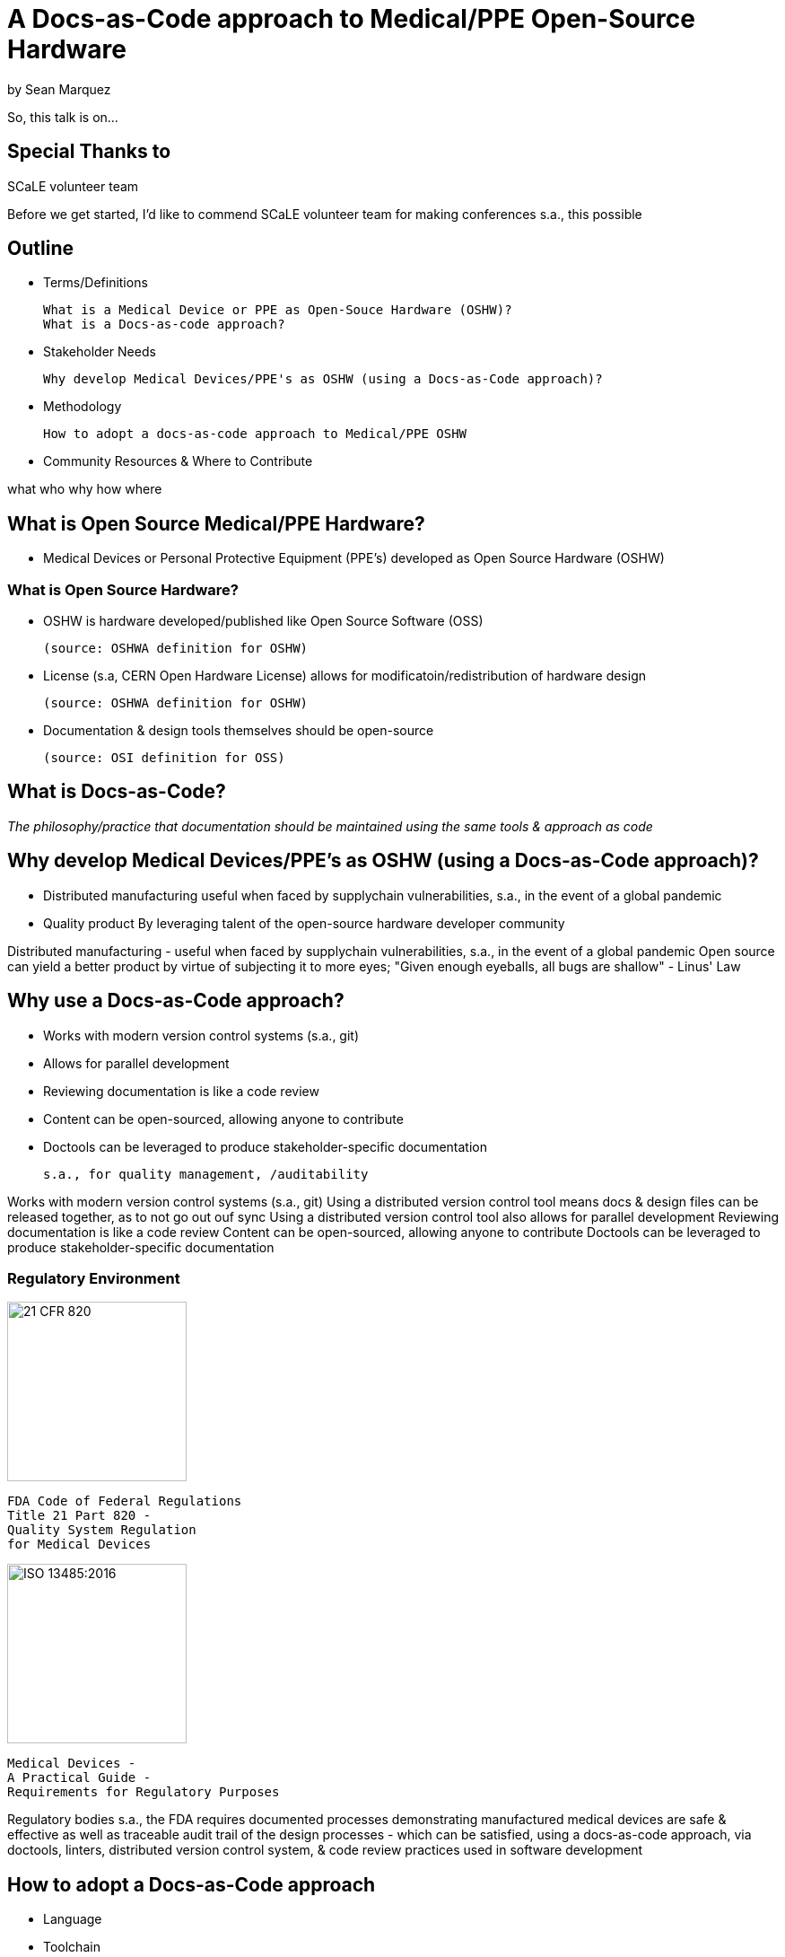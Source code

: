 = A Docs-as-Code approach to Medical/PPE Open-Source Hardware

by Sean Marquez

[.notes]
--
So, this talk is on...
--

== Special Thanks to

SCaLE volunteer team

[.notes]
--
Before we get started, I'd like to commend SCaLE volunteer team for making conferences s.a., this possible
--

== Outline

- Terms/Definitions

 What is a Medical Device or PPE as Open-Souce Hardware (OSHW)?
 What is a Docs-as-code approach?

- Stakeholder Needs

 Why develop Medical Devices/PPE's as OSHW (using a Docs-as-Code approach)?

- Methodology

 How to adopt a docs-as-code approach to Medical/PPE OSHW

- Community Resources & Where to Contribute

[.notes]
--
what
who
why
how
where
--

== What is Open Source Medical/PPE Hardware?

[%step]
- Medical Devices or Personal Protective Equipment (PPE's) developed as Open Source Hardware (OSHW)

=== What is Open Source Hardware?

[%step]
- OSHW is hardware developed/published like Open Source Software (OSS)

 (source: OSHWA definition for OSHW)

- License (s.a, CERN Open Hardware License) allows for modificatoin/redistribution of hardware design 

 (source: OSHWA definition for OSHW)

- Documentation & design tools themselves should be open-source

 (source: OSI definition for OSS)

== What is Docs-as-Code?

[%step]
_The philosophy/practice that documentation should be maintained using the same tools & approach as code_

== Why develop Medical Devices/PPE's as OSHW (using a Docs-as-Code approach)?

[%step]
- Distributed manufacturing
 useful when faced by supplychain vulnerabilities, s.a., in the event of a global pandemic
- Quality product
 By leveraging talent of the open-source hardware developer community

[.notes]
--
Distributed manufacturing - useful when faced by supplychain vulnerabilities, s.a., in the event of a global pandemic
Open source can yield a better product by virtue of subjecting it to more eyes;
"Given enough eyeballs, all bugs are shallow" - Linus' Law
--

== Why use a Docs-as-Code approach?

[%step]
- Works with modern version control systems (s.a., git)
- Allows for parallel development
- Reviewing documentation is like a code review
- Content can be open-sourced, allowing anyone to contribute
- Doctools can be leveraged to produce stakeholder-specific documentation

 s.a., for quality management, /auditability

[.notes]
--
Works with modern version control systems (s.a., git)
Using a distributed version control tool means docs & design files can be released together, as to not go out ouf sync
Using a distributed version control tool also allows for parallel development
Reviewing documentation is like a code review
Content can be open-sourced, allowing anyone to contribute
Doctools can be leveraged to produce stakeholder-specific documentation
--

[.columns]
=== Regulatory Environment

[.column]
--
image::https://www.complianceiq.com/Images/Training/Details/Detailsf44148ae-8f33-484c-b689-dc1771b07ccf131969854218405349.jpg[21 CFR 820, 200, 200]
 FDA Code of Federal Regulations
 Title 21 Part 820 -
 Quality System Regulation
 for Medical Devices
--
[.column]
--
image::https://mdpharmacourses.com/wp-content/uploads/2016/06/ISO-13485-2016-1.png[ISO 13485:2016, 200, 200]
 Medical Devices -
 A Practical Guide -
 Requirements for Regulatory Purposes
--

[.notes]
--
Regulatory bodies s.a., the FDA requires documented processes demonstrating manufactured medical devices are safe & effective
as well as traceable audit trail of the design processes
- which can be satisfied, using a docs-as-code approach, via doctools, linters, distributed version control system, & code review practices used in software development
--

== How to adopt a Docs-as-Code approach

[%step]
- Language
- Toolchain
- Methodology

=== Language

Consider the following...

[%step]
- Markup Language

 s.a., Markdown, RestructuredText, LaTeX, Asciidoc

- Template Language

 s.a., Liquid, Jinja2, Handlebars

- Modeling Language

 s.a., OML, SysML v2

=== Toolchain

[%step]
- Text Editor / IDE

 s.a., vim, nano, VS code

- Version Control System

 s.a., git, svn, mercurial

- Static Site Generator / Rendering Engine

 s.a., Sphinx, Asciidoctor, Hugo

- Issue Tracker

 s.a., Jira, GitHub, GitLab

- Publishing Platform

 s.a., GitHub Pages, ReadTheDocs, Netlify

- Automation Pipeline

 s.a., GitHub Actions, Jenkins

=== Methodology

[%step]
- Workflow

 s.a., Docs-Driven-Development: Write your docs first, then implement what you documented

- Contributing guidelines

 s.a., style guide, code of conduct

* Agile Development Practice

 e.g., scrum, kanban

* Code (Docs) Review Process

 Have someone review your docs (e.g., as a pull request on GitHub)

== Community Resources

=== Write The Docs

--
image::https://www.writethedocs.org/_static/sticker-wtd-colors.png[WTD, 200, 200]
_A community for technical writers & documentarians_
https://www.writethedocs.org/
--

=== Open Source Hardware Association

--
image::https://www.oshwa.org/wp-content/uploads/2012/09/OSHWA_Logo_2012B_1000.jpg[OSHWA, 500, 144]
https://www.oshwa.org/
--

=== Mach30 Foundation

--
image::http://mach30.org/wp-content/themes/mach30/images/legacy_logo.png[Mach30, 411, 116]
http://mach30.org/
--

=== Tetra Bio Distributed

--
image::https://raw.githubusercontent.com/tetrabiodistributed/tetrabiodistributed.github.io/dev/assets/logo/black/tetra_logo_black_with_white_background_340_x_101_px.png[Tetra, 340, 101]
https://www.tetrabio.org/
--

== Contribute

Open Standards for OSHW

 https://github.com/oshwa/oshw-standards

Distributed Open-Source Hardware Frameworks 

 https://github.com/Mach30/dof/

Tooling

 https://github.com/tetrabiodistributed/qms-cli

PAPRa (open-source hardware respirator)

 https://github.com/tetrabiodistributed/papra

This presentation!

 https://github.com/tetrabiodistributed/docs-as-code-for-medical-oshw/

== Let's go build open-source hardware!
